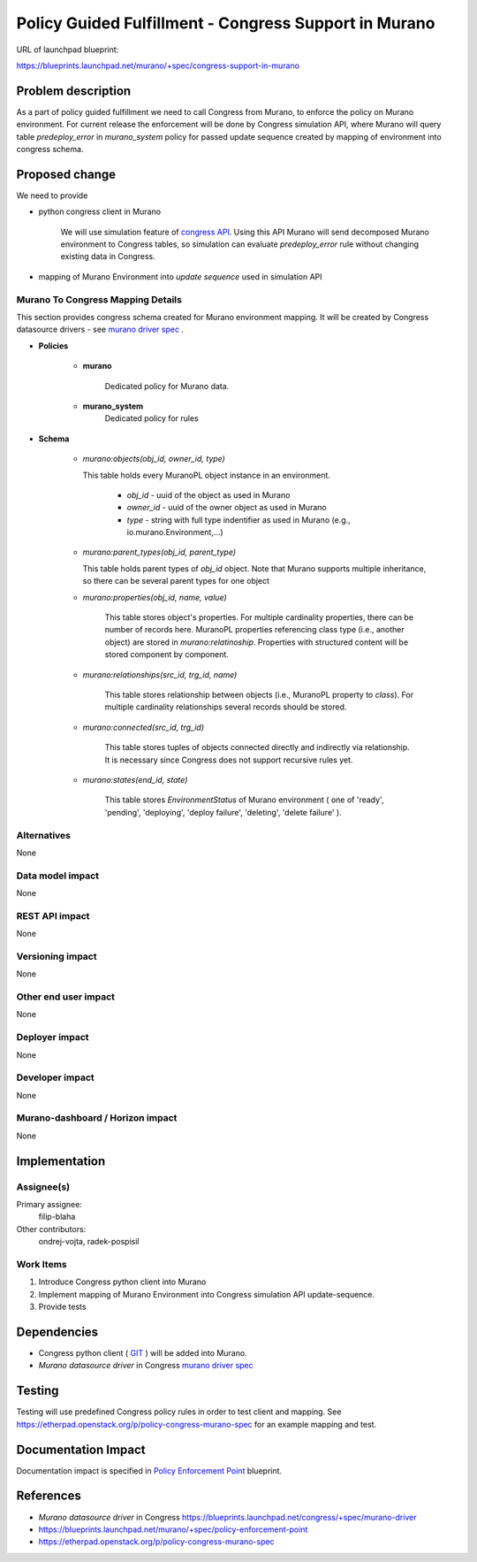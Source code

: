 ..
 This work is licensed under a Creative Commons Attribution 3.0 Unported
 License.

 http://creativecommons.org/licenses/by/3.0/legalcode

======================================================
Policy Guided Fulfillment - Congress Support in Murano
======================================================

URL of launchpad blueprint:

https://blueprints.launchpad.net/murano/+spec/congress-support-in-murano

Problem description
===================

As a part of policy guided fulfillment we need to call Congress from Murano,
to enforce the policy on Murano environment. For current release
the enforcement will be done by Congress simulation API, where Murano will
query table *predeploy_error* in *murano_system* policy for passed update
sequence created by mapping of environment into congress schema.

Proposed change
===============

We need to provide

* python congress client in Murano

    We will use simulation feature of `congress API
    <https://docs.google.com/document/d/14hM7-GSm3CcyohPT2Q7GalyrQRohVcx77hx
    Ex4AO4Bk/edit#heading=h.ll03wo2z9pcb>`_.
    Using this API Murano will send decomposed Murano environment to Congress
    tables, so simulation can evaluate *predeploy_error* rule without changing
    existing data in Congress.

* mapping of Murano Environment into *update sequence* used in simulation API

Murano To Congress Mapping Details
----------------------------------
This section provides congress schema created for Murano environment mapping.
It will be created by Congress datasource drivers - see `murano driver spec
<https://blueprints.launchpad.net/congress/+spec/murano-driver>`_ .

* **Policies**

    * **murano**

        Dedicated policy for Murano data.

    * **murano_system**
        Dedicated policy for rules

* **Schema**

    * *murano:objects(obj_id, owner_id, type)*

      This table holds every MuranoPL object instance in an environment.

          * *obj_id* - uuid of the object as used in Murano
          * *owner_id* - uuid of the owner object as used in Murano
          * *type* - string with full type indentifier as used in Murano
            (e.g., io.murano.Environment,...)

    * *murano:parent_types(obj_id, parent_type)*

      This table holds parent types of *obj_id* object. Note that Murano
      supports multiple inheritance, so there can be several parent types for
      one object

    * *murano:properties(obj_id, name, value)*

        This table stores object's properties. For multiple cardinality
        properties, there can be number of records here. MuranoPL properties
        referencing class type (i.e., another object) are stored in
        *murano:relatinoship*. Properties with structured content will be
        stored component by component.

    * *murano:relationships(src_id, trg_id, name)*

        This table stores relationship between objects (i.e., MuranoPL property
        to *class*). For multiple cardinality relationships several records
        should be stored.

    * *murano:connected(src_id, trg_id)*

        This table stores tuples of objects connected directly and indirectly
        via relationship. It is necessary since Congress does not support
        recursive rules yet.

    * *murano:states(end_id, state)*

        This table stores *EnvironmentStatus* of Murano environment ( one of
        'ready', 'pending', 'deploying', 'deploy failure', 'deleting',
        'delete failure' ).


Alternatives
------------

None

Data model impact
-----------------

None

REST API impact
---------------

None

Versioning impact
-----------------

None

Other end user impact
---------------------

None

Deployer impact
---------------

None

Developer impact
----------------

None

Murano-dashboard / Horizon impact
---------------------------------

None

Implementation
==============

Assignee(s)
-----------

Primary assignee:
  filip-blaha

Other contributors:
  ondrej-vojta, radek-pospisil

Work Items
----------

1. Introduce Congress python client into Murano

2. Implement mapping of Murano Environment into Congress simulation API
   update-sequence.

3. Provide tests

Dependencies
============

* Congress python client ( `GIT <https://git.openstack.org/stackforge/python-
  congressclient>`_ ) will be added into Murano.
* *Murano datasource driver* in Congress `murano driver spec
  <https://blueprints.launchpad.net/congress/+spec/murano-driver>`_

Testing
=======

Testing will use predefined Congress policy rules in order to test client and
mapping. See https://etherpad.openstack.org/p/policy-congress-murano-spec for
an example mapping and test.

Documentation Impact
====================

Documentation impact is specified in `Policy Enforcement Point <https://bluepri
nts.launchpad.net/murano/+spec/policy-enforcement-point>`_ blueprint.


References
==========

* *Murano datasource driver* in Congress
  https://blueprints.launchpad.net/congress/+spec/murano-driver
* https://blueprints.launchpad.net/murano/+spec/policy-enforcement-point
* https://etherpad.openstack.org/p/policy-congress-murano-spec
